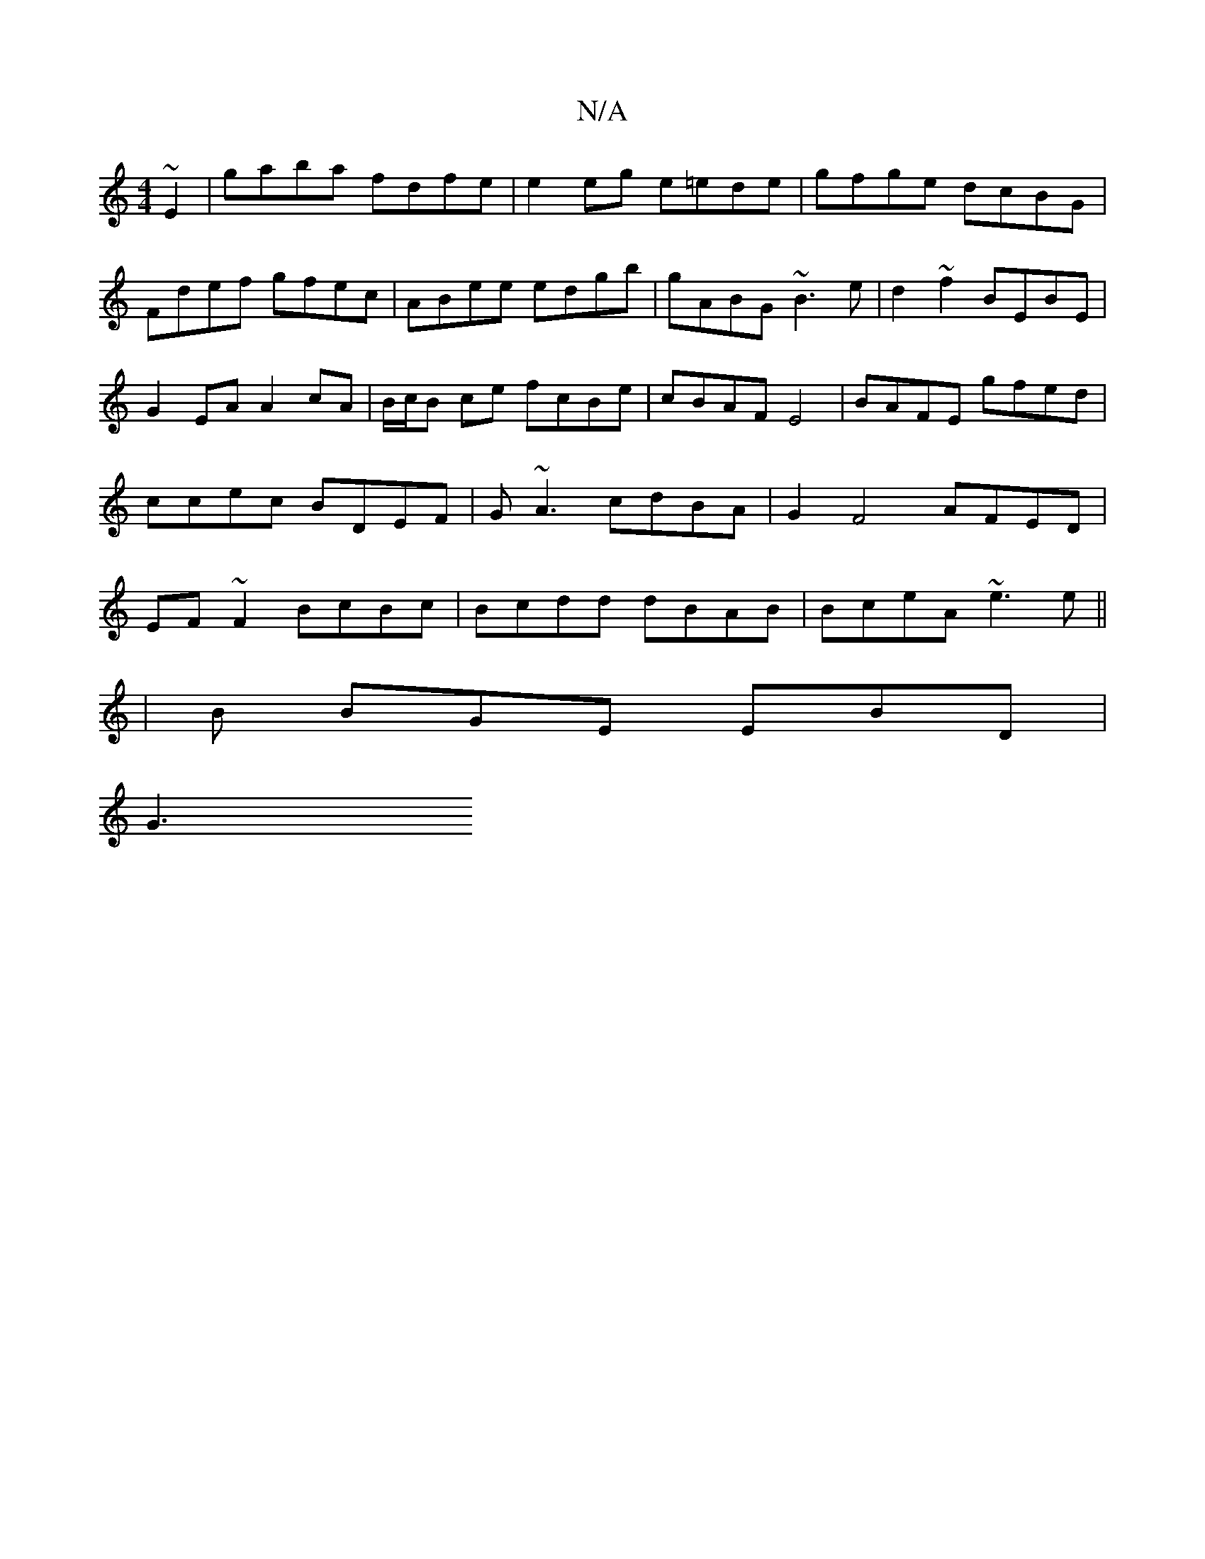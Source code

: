 X:1
T:N/A
M:4/4
R:N/A
K:Cmajor
~E2|gaba fdfe|e2 eg e=ede|gfge dcBG|Fdef gfec|ABee edgb|gABG ~B3e|d2 ~f2 BEBE|G2EA A2cA|B/c/B ce fcBe|cBAF E4|BAFE gfed|ccec BDEF|G~A3 cdBA|G2 F4 AFED|EF~F2 BcBc|Bcdd dBAB|BceA ~e3e||
|B BGE EBD |
G3 